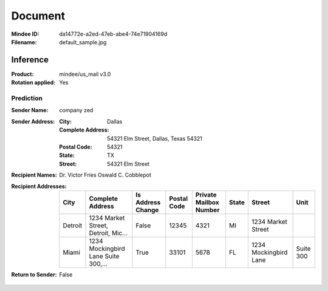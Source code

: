 ########
Document
########
:Mindee ID: da14772e-a2ed-47eb-abe4-74e71904169d
:Filename: default_sample.jpg

Inference
#########
:Product: mindee/us_mail v3.0
:Rotation applied: Yes

Prediction
==========
:Sender Name: company zed
:Sender Address:
  :City: Dallas
  :Complete Address: 54321 Elm Street, Dallas, Texas 54321
  :Postal Code: 54321
  :State: TX
  :Street: 54321 Elm Street
:Recipient Names: Dr. Victor Fries
                  Oswald C. Cobblepot
:Recipient Addresses:
  +-----------------+-------------------------------------+-------------------+-------------+------------------------+-------+---------------------------+-----------------+
  | City            | Complete Address                    | Is Address Change | Postal Code | Private Mailbox Number | State | Street                    | Unit            |
  +=================+=====================================+===================+=============+========================+=======+===========================+=================+
  | Detroit         | 1234 Market Street, Detroit, Mic... | False             | 12345       | 4321                   | MI    | 1234 Market Street        |                 |
  +-----------------+-------------------------------------+-------------------+-------------+------------------------+-------+---------------------------+-----------------+
  | Miami           | 1234 Mockingbird Lane Suite 300,... | True              | 33101       | 5678                   | FL    | 1234 Mockingbird Lane     | Suite 300       |
  +-----------------+-------------------------------------+-------------------+-------------+------------------------+-------+---------------------------+-----------------+
:Return to Sender: False

